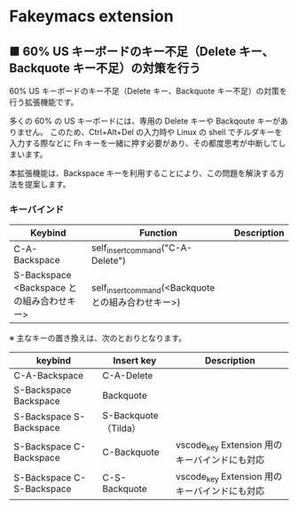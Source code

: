 #+STARTUP: showall indent

* Fakeymacs extension

** ■ 60% US キーボードのキー不足（Delete キー、Backquote キー不足）の対策を行う

60% US キーボードのキー不足（Delete キー、Backquote キー不足）の対策を行う拡張機能です。

多くの 60% の US キーボードには、専用の Delete キーや Backqoute キーがありません。
このため、Ctrl+Alt+Del の入力時や Linux の shell でチルダキーを入力する際などに
Fn キーを一緒に押す必要があり、その都度思考が中断してしまいます。

本拡張機能は、Backspace キーを利用することにより、この問題を解決する方法を提案します。

*** キーバインド

|--------------------------------------------+-----------------------------------------------------+-------------|
| Keybind                                    | Function                                            | Description |
|--------------------------------------------+-----------------------------------------------------+-------------|
| C-A-Backspace                              | self_insert_command("C-A-Delete")                   |             |
| S-Backspace <Backspace との組み合わせキー> | self_insert_command(<Backquote との組み合わせキー>) |             |
|--------------------------------------------+-----------------------------------------------------+-------------|

※ 主なキーの置き換えは、次のとおりとなります。

|---------------------------+----------------------+-----------------------------------------------|
| keybind                   | Insert key           | Description                                   |
|---------------------------+----------------------+-----------------------------------------------|
| C-A-Backspace             | C-A-Delete           |                                               |
| S-Backspace Backspace     | Backquote            |                                               |
| S-Backspace S-Backspace   | S-Backquote（Tilda） |                                               |
| S-Backspace C-Backspace   | C-Backquote          | vscode_key Extension 用のキーバインドにも対応 |
| S-Backspace C-S-Backspace | C-S-Backquote        | vscode_key Extension 用のキーバインドにも対応 |
|---------------------------+----------------------+-----------------------------------------------|
